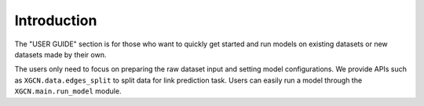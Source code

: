 Introduction
================

The "USER GUIDE" section is for those who want to quickly get started 
and run models on existing datasets or new datasets made by their own. 

The users only need to focus on preparing the raw dataset input 
and setting model configurations. 
We provide APIs such as ``XGCN.data.edges_split`` to split data for link prediction task. 
Users can easily run a model through the ``XGCN.main.run_model`` module. 
